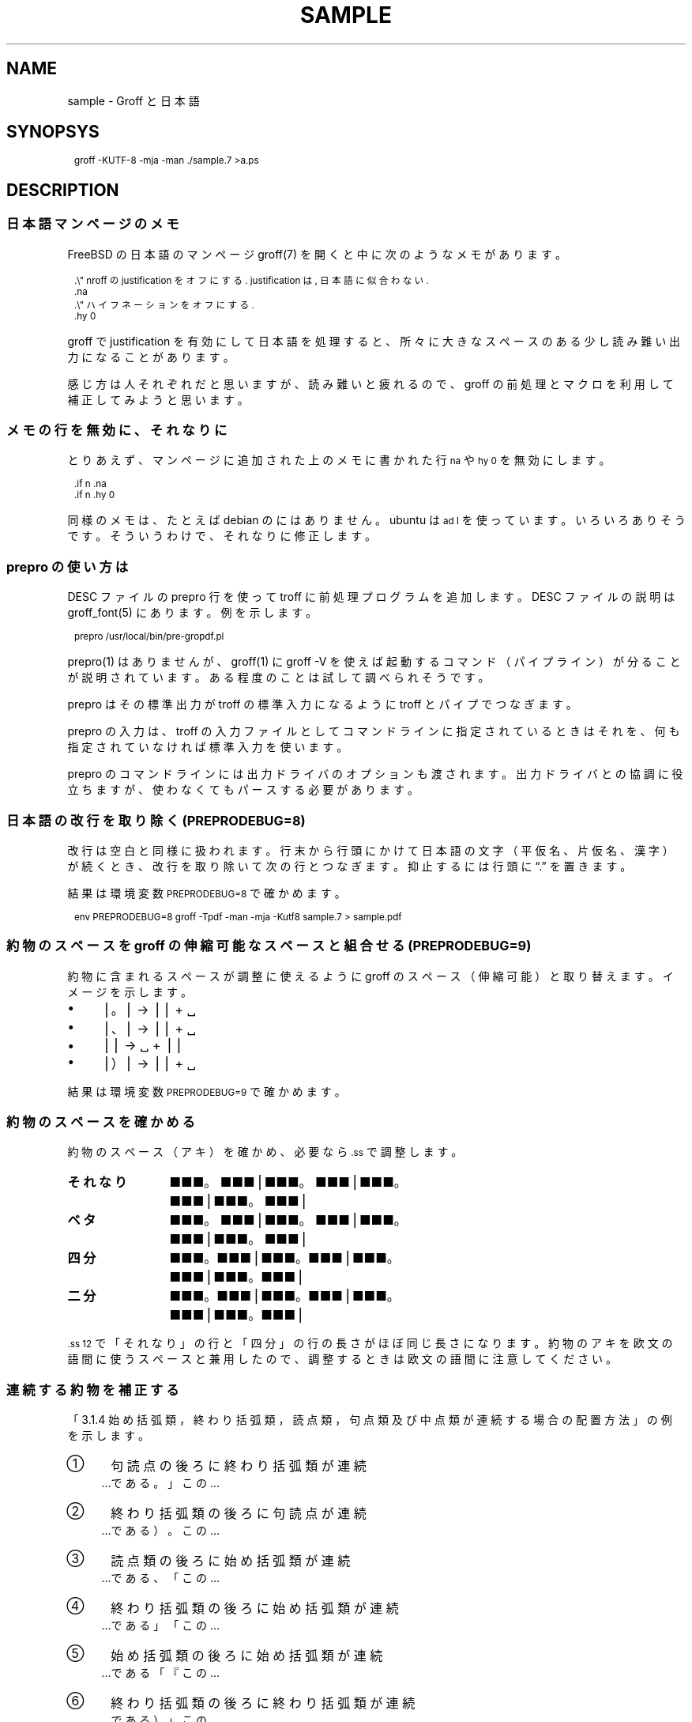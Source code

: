 .\" -*- nroff -*-
.
.TH SAMPLE 7
.\"ss 12
.ds dg "\v[-0.4m]\s-3\[dg]\s+3\v[+0.4m]\""
.ds dd "\v[-0.4m]\s-3\[dd]\s+3\v[+0.4m]\""
.ds la \[u3008]
.ds ra \[u3009]
.ds C` \f(CW\s-1
.ds C' \s+1\fP
.
.am1 EX
.in +1m
.nr VS_EX (\\n[PS] * 120 / 100)
.vs \\n[VS_EX]u
.ps -1
..
.am1 EE
.ps
.in
..
.
.
.\" ------------------------------------------------------------------
.SH NAME
.\" ------------------------------------------------------------------
.
sample \- Groff と日本語
.
.\" ------------------------------------------------------------------
.SH SYNOPSYS
.\" ------------------------------------------------------------------
.
.EX
groff -KUTF-8 -mja -man ./sample.7 >a.ps
.EE
.
.\" ------------------------------------------------------------------
.SH DESCRIPTION
.\" ------------------------------------------------------------------
.
.\" ------------------------------------------------------------------
.SS 日本語マンページのメモ
.\" ------------------------------------------------------------------
.
FreeBSD の日本語のマンページ groff(7) を開くと中に次のようなメモがあります。
.
.PP
.EX
\&.\\" nroff の justification をオフにする. justification は, 日本語に似合わない.\""
\&.na
\&.\\" ハイフネーションをオフにする.\""
\&.hy 0
.EE
.
.PP
groff で justification を有効にして日本語を処理すると、所々に大きなス
ペースのある少し読み難い出力になることがあります。
.
.PP
感じ方は人それぞれだと思いますが、読み難いと疲れるので、groff の前処理
とマクロを利用して補正してみようと思います。
.
.
.\" ------------------------------------------------------------------
.SS メモの行を無効に、 それなりに
.\" ------------------------------------------------------------------
.
とりあえず、マンページに追加された上のメモに書かれた行 \*(C`na\*(C' や
\*(C`hy\~0\*(C' を無効にします。
.
.PP
.EX
\&.if n .na
\&.if n .hy 0
.EE
.
.PP
同様のメモは、たとえば debian の
.pdfhref W -D https://manpages.debian.org/buster/manpages-ja/groff.7.ja.html -- \
groff(7)
.
にはありません。ubuntu は \*(C`ad l\*(C' を使っています。
いろいろありそうです。そういうわけで、それなりに修正します。
.
.\" ------------------------------------------------------------------
.SS prepro の使い方は
.\" ------------------------------------------------------------------
.
DESC ファイルの prepro 行を使って troff に前処理プログラムを追加します。
DESC ファイルの説明は groff_font(5) にあります。例を示します。
.
.PP
.EX
\&prepro /usr/local/bin/pre-gropdf.pl
.EE
.
.PP
prepro(1) はありませんが、groff(1) に groff \-V を使えば起動するコマン
ド（パイプライン）が分ることが説明されています。ある程度のことは試して
調べられそうです。
.
.PP
prepro はその標準出力が troff の標準入力になるように troff とパイプで
つなぎます。
.
.PP
prepro の入力は、troff の入力ファイルとしてコマンドラインに指定されて
いるときはそれを、何も指定されていなければ標準入力を使います。
.
.PP
prepro のコマンドラインには出力ドライバのオプションも渡されます。出力
ドライバとの協調に役立ちますが、使わなくてもパースする必要があります。
.
.\" ------------------------------------------------------------------
.SS 日本語の改行を取り除く (PREPRODEBUG=8)
.\" ------------------------------------------------------------------
.
改行は空白と同様に扱われます。行末から行頭にかけて日本語の文字（平仮名、
片仮名、漢字）が続くとき、改行を取り除いて次の行とつなぎます。抑止する
には行頭に \*(lq.\*(rq を置きます。
.
.PP
結果は環境変数 \*(C`PREPRODEBUG=8\*(C' で確かめます。
.\" \*(lq\fB\s-2\[u23CE]\s+2\fP\*(rq
.
.PP
.EX
env PREPRODEBUG=8 groff -Tpdf -man -mja -Kutf8 sample.7 > sample.pdf
.EE
.
.\"| gs -sDEVICE=pdfwrite -dPrinted=false -dNOPAUSE -dQUIET -dBATCH -sOutputFile=- -
.
.\" ------------------------------------------------------------------
.SS 約物のスペースを groff の伸縮可能なスペースと組合せる (PREPRODEBUG=9)
.\" ------------------------------------------------------------------
.
約物に含まれるスペースが調整に使えるように groff のスペース（伸縮可能）
と取り替えます。イメージを示します。
.
.PP
.IP \(bu 4
\[bv]\z。\h'1m'\[bv] \(-> \[bv]\z。\h'0.5m'\[bv] + \h'0.25m'\[u2423]
.IP \(bu 4
\[bv]\z、\h'1m'\[bv] \(-> \[bv]\z、\h'0.5m'\[bv] + \h'0.25m'\[u2423]
.IP \(bu 4
\[bv]\h'0.5m'\Z'\&（'\h'0.5m'\[bv] \(-> \h'0.25m'\z\[u2423]\h'1.25m' +
\[bv]\Z'\&（'\h'0.5m'\[bv]
.IP \(bu 4
\[bv]\z）\h'1m'\[bv] \(-> \[bv]\z）\h'0.5m'\[bv] + \h'0.25m'\[u2423]
.
.PP
結果は環境変数 \*(C`PREPRODEBUG=9\*(C' で確かめます。
.
.\" ------------------------------------------------------------------
.SS 約物のスペースを確かめる
.\" ------------------------------------------------------------------
.
約物のスペース（アキ）を確かめ、必要なら \*(C`.ss\*(C' で調整します。
.
.\" pp-ja 3
.TP 12
.B それなり
\c
■■■。■■■\[bv]■■■。■■■\[bv]■■■。■■■\[bv]■■■。■■■\[bv]
.
.TP
.gcolor grey
.B ベタ
\c
■■■。\&■■■\[bv]■■■。\&■■■\[bv]■■■。\&■■■\[bv]■■■。\&■■■\[bv]
.gcolor
.
.TP
.B 四分
\c
■■■\z。\h'+0.75m'■■■\[bv]■■■\z。\h'+0.75m'■■■\[bv]■■■\z。\h'+0.75m'■■■\[bv]■■■\z。\h'+0.75m'■■■\[bv]
.
.TP
.gcolor grey
.B 二分
\c
■■■\z。\h'+1m'■■■\[bv]■■■\z。\h'+1m'■■■\[bv]■■■\z。\h'+1m'■■■\[bv]■■■\z。\h'+1m'■■■\[bv]
.gcolor
.
.\" pp-ja
.
.PP
\*(C`.ss 12\*(C' で「それなり」の行と「四分」の行の長さがほぼ同じ長さ
になります。約物のアキを欧文の語間に使うスペースと兼用したので、調整す
るときは欧文の語間に注意してください。
.
.\" ------------------------------------------------------------------
.SS 連続する約物を補正する
.\" ------------------------------------------------------------------
.
.pdfhref W -D https://www.w3.org/TR/jlreq/ja/ -- \
  日本語組版処理の要件 （日本語版） W3C 技術ノート 2012年\:4月\:3日
.
\c
「3.1.4 始め括弧類，終わり括弧類，読点類，句点類及び中点類が連続する場
合の配置方法」の例を示します。
.
.PP
.IP \[u2460]  4
句読点の後ろに終わり括弧類が連続
.br
…である。」この…
.
.IP \[u2461]  4
終わり括弧類の後ろに句読点が連続
.br
…である）。この…
.
.IP \[u2462]  4
読点類の後ろに始め括弧類が連続
.br
…である、「この…
.
.IP \[u2463]  4
終わり括弧類の後ろに始め括弧類が連続
.br
…である」「この…
.
.IP \[u2464]  4
始め括弧類の後ろに始め括弧類が連続
.br
…である「『この…
.
.IP \[u2465]  4
終わり括弧類の後ろに終わり括弧類が連続
.br
…である）」この…
.
.IP \[u2466]  4
括弧類と中点類が連続
.br
…「編集」・「校正」…
.
.PP
役物のスペースの配置は、環境変数 \*(C`PREPRODEBUG=9\*(C' で確かめます。
.
.ig
.PP
.UR https://\:www.gnu.org/\:software/\:groff/\:manual/\:html_node/\:Ligatures-and-Kerning.html
Ligatures and Kerning
.UE
も試しましたが、日本語の約物には使えませんでした。
確か unicode の文字には使えない、といった類のエラーが出力されました。
..
.
.\" ------------------------------------------------------------------
.SS 文字間に伸縮可能なスペースを挟む (PREPRODEBUG=11)
.\" ------------------------------------------------------------------
.
伸縮可能なスペースは node.cpp に stretchable zero-width space not
implemented yet というコメントがありますから、とりあえずマクロで実装し
ます。期待して待ちましょう。
.
.PP
文字間に \*(C`.zwsp\*(C' を挟みます。たとえば「お早う」は次のとおり。
.
.PP
.EX
\&お\\c
\&.zwsp
\&早\\c
\&.zwsp
\&う\\c
.EE
.
.PP
結果は環境変数 \*(C`PREPRODEBUG=11\*(C' で確かめます。
.
.PP
注意、この方法は \*(C`.TP\*(C' の直後の行（ラベル）に使うことができません。
.
.
.\" ------------------------------------------------------------------
.SS プロポーショナルフォント（もどき）を作る
.\" ------------------------------------------------------------------
.
約物の字体を調整します。フォントを直すのは大変なので、groff で調整しま
す。サンプルの ps.local の一部を示します。
.
.PP
.EX
\&.\\" A.6 Full stops (cl-06)\""
\&.if (\\w'\\\&[u3002]' > 0.8m) .char \\\&[u3002] \\\&[u3002]\\h'-0.5m'\\" 。\""
\&.if (\\w'\\\&[uFF0E]' > 0.8m) .char \\\&[uFF0E] \\\&[uFF0E]\\h'-0.5m'\\" ．\""
.EE
.
.PP
ここで使用したフォントは、
.pdfhref W -D https://github.com/3846masa/sauce-han-fonts -- \
醤ノ角ゴシック (ひしおのかくごしっく) と醤ノ明朝 (ひしおのみんちょう)
.
です。他のフォントでは別の調整が必要になるかもしれません。
.
.sp 999
.\" ------------------------------------------------------------------
.SS 両端揃えの比較
.\" ------------------------------------------------------------------
.
.pdfhref W -D https://www.aozora.gr.jp/cards/001779/card56646.html -- \
心理試験（青空文庫 図書カード：No.56646）
.
を両端揃えの比較に使います。
.
.ll 30m
.PP
.\" pp-ja 0
.ti -1
.B 1. 改行を取り除く
.br
例えば、Automatograph 等の力を借りて、手の微細な動きを発見する方法。あ
る手段によって眼球の動き方を確める方法。Pneumograph によって呼吸の深浅
遅速を計る方法。Sphygmograph によって脈搏の高低遅速を計る方法。
Plethysmograph によって四肢の血量を計る方法。Galvanometer によって掌の
微細なる発汗を発見する方法。膝の関節を軽く打って生ずる筋肉の収縮の多少
を見る方法、其他これらに類した種々様々の方法がある。
.\" pp-ja
.PP
.\" pp-ja 1
.ti -1
.B 2. 約物のスペースを調整する
.br
例えば、Automatograph 等の力を借りて、手の微細な動きを発見する方法。あ
る手段によって眼球の動き方を確める方法。Pneumograph によって呼吸の深浅
遅速を計る方法。Sphygmograph によって脈搏の高低遅速を計る方法。
Plethysmograph によって四肢の血量を計る方法。Galvanometer によって掌の
微細なる発汗を発見する方法。膝の関節を軽く打って生ずる筋肉の収縮の多少
を見る方法、其他これらに類した種々様々の方法がある。
.\" pp-ja
.PP
.\" pp-ja 3
.ti -1
.B 3. 約物のスペースと文字間を調整する
.br
例えば、Automatograph 等の力を借りて、手の微細な動きを発見する方法。あ
る手段によって眼球の動き方を確める方法。Pneumograph によって呼吸の深浅
遅速を計る方法。Sphygmograph によって脈搏の高低遅速を計る方法。
Plethysmograph によって四肢の血量を計る方法。Galvanometer によって掌の
微細なる発汗を発見する方法。膝の関節を軽く打って生ずる筋肉の収縮の多少
を見る方法、其他これらに類した種々様々の方法がある。
.\" pp-ja
.ll
.
.sp
.PP
誤りや改善のご指摘がありましたら、お気軽にどうぞ。

